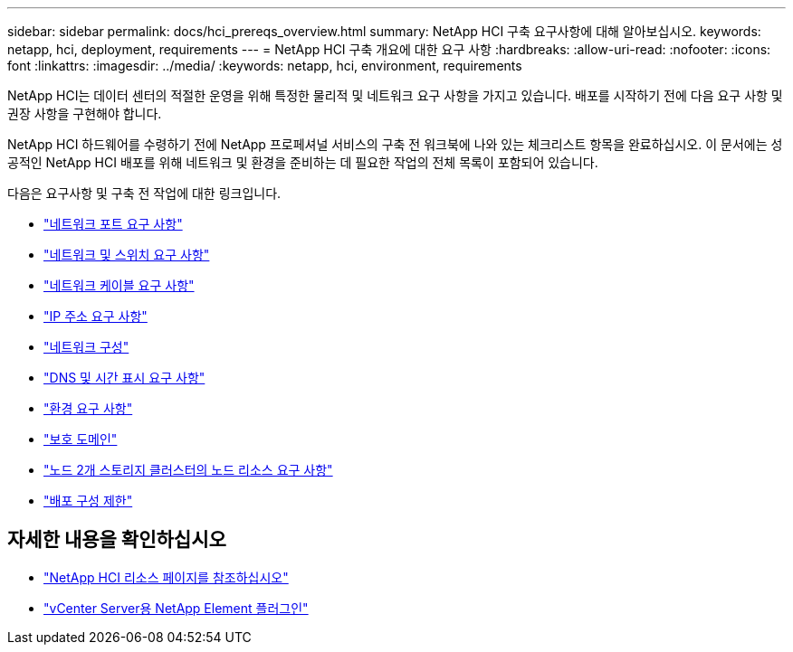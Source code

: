 ---
sidebar: sidebar 
permalink: docs/hci_prereqs_overview.html 
summary: NetApp HCI 구축 요구사항에 대해 알아보십시오. 
keywords: netapp, hci, deployment, requirements 
---
= NetApp HCI 구축 개요에 대한 요구 사항
:hardbreaks:
:allow-uri-read: 
:nofooter: 
:icons: font
:linkattrs: 
:imagesdir: ../media/
:keywords: netapp, hci, environment, requirements


[role="lead"]
NetApp HCI는 데이터 센터의 적절한 운영을 위해 특정한 물리적 및 네트워크 요구 사항을 가지고 있습니다. 배포를 시작하기 전에 다음 요구 사항 및 권장 사항을 구현해야 합니다.

NetApp HCI 하드웨어를 수령하기 전에 NetApp 프로페셔널 서비스의 구축 전 워크북에 나와 있는 체크리스트 항목을 완료하십시오. 이 문서에는 성공적인 NetApp HCI 배포를 위해 네트워크 및 환경을 준비하는 데 필요한 작업의 전체 목록이 포함되어 있습니다.

다음은 요구사항 및 구축 전 작업에 대한 링크입니다.

* link:hci_prereqs_required_network_ports.html["네트워크 포트 요구 사항"]
* link:hci_prereqs_network_switch.html["네트워크 및 스위치 요구 사항"]
* link:hci_prereqs_network_cables.html["네트워크 케이블 요구 사항"]
* link:hci_prereqs_ip_address.html["IP 주소 요구 사항"]
* link:hci_prereqs_network_configuration.html["네트워크 구성"]
* link:hci_prereqs_timekeeping.html["DNS 및 시간 표시 요구 사항"]
* link:hci_prereqs_environmental.html["환경 요구 사항"]
* link:hci_prereqs_protection_domains.html["보호 도메인"]
* link:hci_prereqs_witness_nodes.html["노드 2개 스토리지 클러스터의 노드 리소스 요구 사항"]
* link:hci_prereqs_deployment_configuration_restriction.html["배포 구성 제한"]


[discrete]
== 자세한 내용을 확인하십시오

* https://www.netapp.com/hybrid-cloud/hci-documentation/["NetApp HCI 리소스 페이지를 참조하십시오"^]
* https://docs.netapp.com/us-en/vcp/index.html["vCenter Server용 NetApp Element 플러그인"^]

